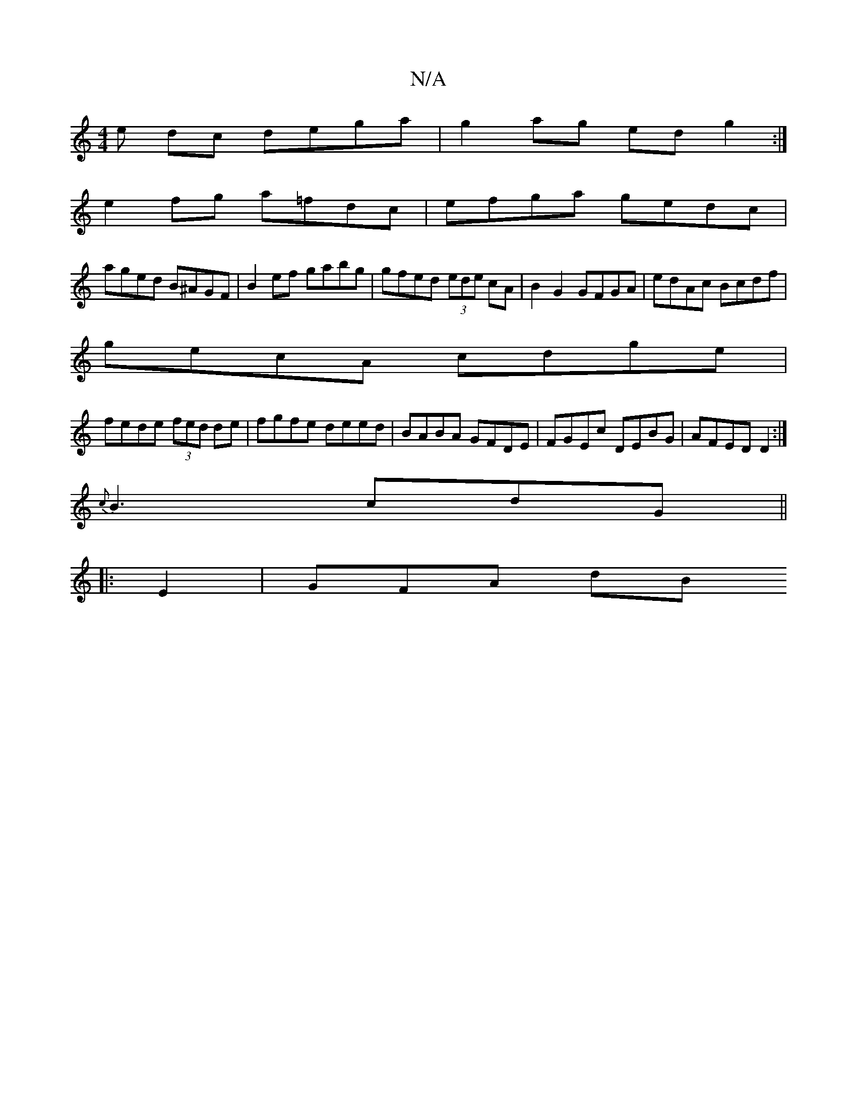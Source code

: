 X:1
T:N/A
M:4/4
R:N/A
K:Cmajor
e dc dega | g2ag edg2 :|
e2fg a=fdc| efga gedc|
aged B^AGF|B2 ef gabg|gfed (3ede cA | B2 G2 GFGA | edAc Bcdf |
gecA cdge |
fede (3fed de|fgfe deed|BABA GFDE|FGEc DEBG|AFED D2:|
{c}B3 cdG||
|:E2|GFA dB
